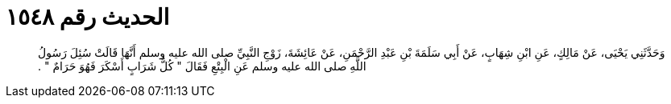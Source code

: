 
= الحديث رقم ١٥٤٨

[quote.hadith]
وَحَدَّثَنِي يَحْيَى، عَنْ مَالِكٍ، عَنِ ابْنِ شِهَابٍ، عَنْ أَبِي سَلَمَةَ بْنِ عَبْدِ الرَّحْمَنِ، عَنْ عَائِشَةَ، زَوْجِ النَّبِيِّ صلى الله عليه وسلم أَنَّهَا قَالَتْ سُئِلَ رَسُولُ اللَّهِ صلى الله عليه وسلم عَنِ الْبِتْعِ فَقَالَ ‏"‏ كُلُّ شَرَابٍ أَسْكَرَ فَهُوَ حَرَامٌ ‏"‏ ‏.‏